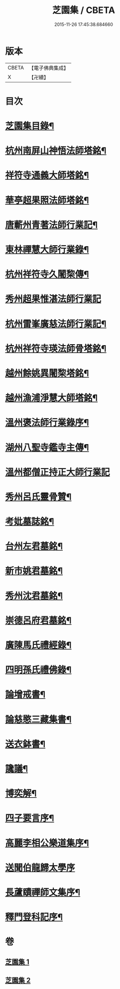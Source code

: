 #+TITLE: 芝園集 / CBETA
#+DATE: 2015-11-26 17:45:38.684660
* 版本
 |     CBETA|【電子佛典集成】|
 |         X|【卍續】    |

* 目次
* [[file:KR6k0217_001.txt::001-0652a2][芝園集目錄¶]]
* [[file:KR6k0217_001.txt::0652b10][杭州南屏山神悟法師塔銘¶]]
* [[file:KR6k0217_001.txt::0653a2][祥符寺通義大師塔銘¶]]
* [[file:KR6k0217_001.txt::0653b21][華亭超果照法師塔銘¶]]
* [[file:KR6k0217_001.txt::0654a24][唐蘄州青著法師行業記¶]]
* [[file:KR6k0217_001.txt::0654c5][東林禪慧大師行業錄¶]]
* [[file:KR6k0217_001.txt::0655a9][杭州祥符寺久闍棃傳¶]]
* [[file:KR6k0217_001.txt::0655a24][秀州超果惟湛法師行業記]]
* [[file:KR6k0217_001.txt::0655c17][杭州雷峯廣慈法師行業記¶]]
* [[file:KR6k0217_001.txt::0656b5][杭州祥符寺瑛法師骨塔銘¶]]
* [[file:KR6k0217_001.txt::0656c21][越州餘姚異闍棃塔銘¶]]
* [[file:KR6k0217_001.txt::0657a17][越州漁浦淨慧大師塔銘¶]]
* [[file:KR6k0217_001.txt::0657b15][溫州褒法師行業錄序¶]]
* [[file:KR6k0217_001.txt::0657c9][湖州八聖寺鑑寺主傳¶]]
* [[file:KR6k0217_001.txt::0657c24][溫州都僧正持正大師行業記]]
* [[file:KR6k0217_002.txt::002-0659a3][秀州呂氏靈骨贊¶]]
* [[file:KR6k0217_002.txt::0659b17][考妣墓誌銘¶]]
* [[file:KR6k0217_002.txt::0660a2][台州左君墓銘¶]]
* [[file:KR6k0217_002.txt::0660b14][新市姚君墓銘¶]]
* [[file:KR6k0217_002.txt::0661a3][秀州沈君墓銘¶]]
* [[file:KR6k0217_002.txt::0661a18][崇德呂府君墓銘¶]]
* [[file:KR6k0217_002.txt::0661b14][廣陳馬氏禮經錄¶]]
* [[file:KR6k0217_002.txt::0661c19][四明孫氏禮佛錄¶]]
* [[file:KR6k0217_002.txt::0662a15][論增戒書¶]]
* [[file:KR6k0217_002.txt::0662c24][論慈愍三藏集書¶]]
* [[file:KR6k0217_002.txt::0663c6][送衣鉢書¶]]
* [[file:KR6k0217_002.txt::0664a9][讒議¶]]
* [[file:KR6k0217_002.txt::0664b11][博奕解¶]]
* [[file:KR6k0217_002.txt::0664c17][四子要言序¶]]
* [[file:KR6k0217_002.txt::0665a11][高麗李相公樂道集序¶]]
* [[file:KR6k0217_002.txt::0665a24][送聞伯龍歸太學序]]
* [[file:KR6k0217_002.txt::0665b13][長蘆賾禪師文集序¶]]
* [[file:KR6k0217_002.txt::0665c22][釋門登科記序¶]]
* 卷
** [[file:KR6k0217_001.txt][芝園集 1]]
** [[file:KR6k0217_002.txt][芝園集 2]]
